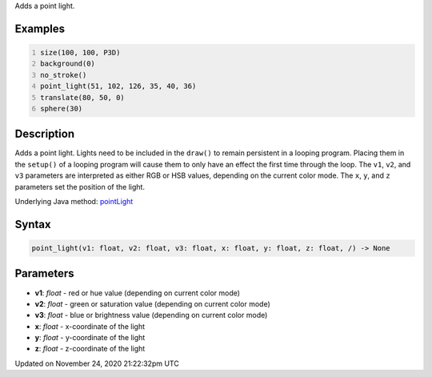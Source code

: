 .. title: point_light()
.. slug: point_light
.. date: 2020-11-24 21:22:32 UTC+00:00
.. tags:
.. category:
.. link:
.. description: py5 point_light() documentation
.. type: text

Adds a point light.

Examples
========

.. raw:: html

    <div class="example-table">

.. raw:: html

    <div class="example-row"><div class="example-cell-image">

.. image:: /images/reference/Sketch_point_light_0.png
    :alt: example picture for point_light()

.. raw:: html

    </div><div class="example-cell-code">

.. code:: python
    :number-lines:

    size(100, 100, P3D)
    background(0)
    no_stroke()
    point_light(51, 102, 126, 35, 40, 36)
    translate(80, 50, 0)
    sphere(30)

.. raw:: html

    </div></div>

.. raw:: html

    </div>

Description
===========

Adds a point light. Lights need to be included in the ``draw()`` to remain persistent in a looping program. Placing them in the ``setup()`` of a looping program will cause them to only have an effect the first time through the loop. The ``v1``, ``v2``, and ``v3`` parameters are interpreted as either RGB or HSB values, depending on the current color mode. The ``x``, ``y``, and ``z`` parameters set the position of the light.

Underlying Java method: `pointLight <https://processing.org/reference/pointLight_.html>`_

Syntax
======

.. code:: python

    point_light(v1: float, v2: float, v3: float, x: float, y: float, z: float, /) -> None

Parameters
==========

* **v1**: `float` - red or hue value (depending on current color mode)
* **v2**: `float` - green or saturation value (depending on current color mode)
* **v3**: `float` - blue or brightness value (depending on current color mode)
* **x**: `float` - x-coordinate of the light
* **y**: `float` - y-coordinate of the light
* **z**: `float` - z-coordinate of the light


Updated on November 24, 2020 21:22:32pm UTC

